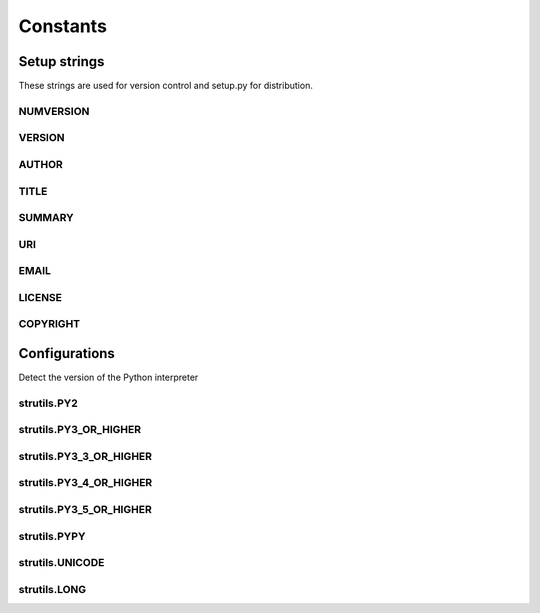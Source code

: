 Constants
=========

Setup strings
-------------

These strings are used for version control and setup.py for distribution.

NUMVERSION
^^^^^^^^^^
.. doxygenvariable:: burger::__numversion__

VERSION
^^^^^^^
.. doxygenvariable:: burger::__version__

AUTHOR
^^^^^^
.. doxygenvariable:: burger::__author__

TITLE
^^^^^
.. doxygenvariable:: burger::__title__

SUMMARY
^^^^^^^
.. doxygenvariable:: burger::__summary__

URI
^^^
.. doxygenvariable:: burger::__uri__

EMAIL
^^^^^
.. doxygenvariable:: burger::__email__

LICENSE
^^^^^^^
.. doxygenvariable:: burger::__license__

COPYRIGHT
^^^^^^^^^
.. doxygenvariable:: burger::__copyright__

Configurations
--------------

Detect the version of the Python interpreter

strutils.PY2
^^^^^^^^^^^^
.. doxygenvariable:: burger::strutils::PY2

strutils.PY3_OR_HIGHER
^^^^^^^^^^^^^^^^^^^^^^
.. doxygenvariable:: burger::strutils::PY3_OR_HIGHER

strutils.PY3_3_OR_HIGHER
^^^^^^^^^^^^^^^^^^^^^^^^
.. doxygenvariable:: burger::strutils::PY3_3_OR_HIGHER

strutils.PY3_4_OR_HIGHER
^^^^^^^^^^^^^^^^^^^^^^^^
.. doxygenvariable:: burger::strutils::PY3_4_OR_HIGHER

strutils.PY3_5_OR_HIGHER
^^^^^^^^^^^^^^^^^^^^^^^^
.. doxygenvariable:: burger::strutils::PY3_5_OR_HIGHER

strutils.PYPY
^^^^^^^^^^^^^
.. doxygenvariable:: burger::strutils::PYPY

strutils.UNICODE
^^^^^^^^^^^^^^^^
.. doxygenvariable:: burger::strutils::UNICODE

strutils.LONG
^^^^^^^^^^^^^
.. doxygenvariable:: burger::strutils::LONG
